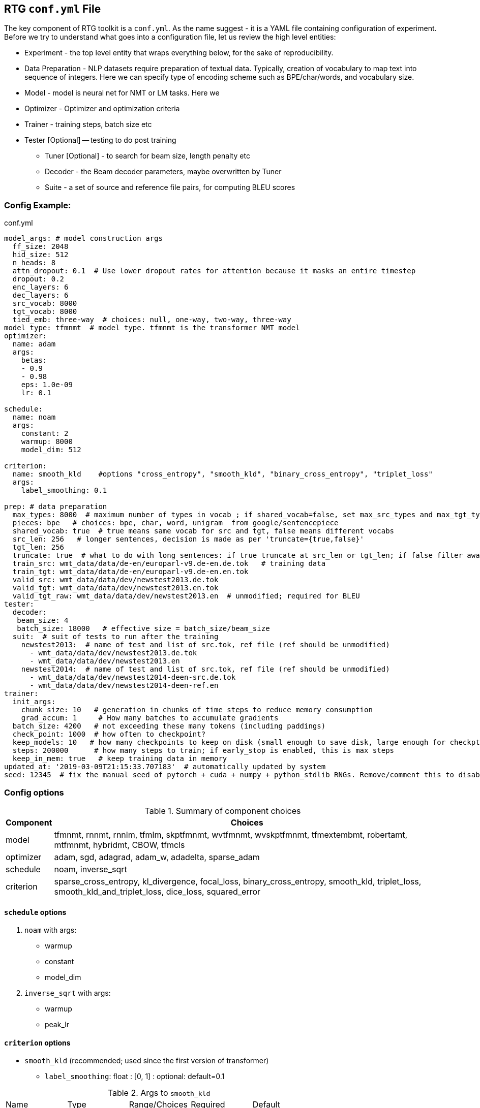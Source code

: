 [#conf]
== RTG *`conf.yml`* File

The key component of RTG toolkit is a `conf.yml`. As the name suggest - it is a YAML file containing configuration
of experiment.
Before we try to understand what goes into a configuration file, let us review the high level entities:

* Experiment - the top level entity that wraps everything below, for the sake of reproducibility.
* Data Preparation - NLP datasets require preparation of textual data. Typically, creation of
vocabulary to map text into sequence of integers. Here we can specify type of encoding scheme
such as BPE/char/words, and vocabulary size.
* Model - model is neural net for NMT or LM tasks. Here we
* Optimizer - Optimizer and optimization criteria
* Trainer - training steps, batch size etc
* Tester [Optional] -- testing to do post training
** Tuner [Optional] - to search for beam size, length penalty etc
** Decoder - the Beam decoder parameters, maybe overwritten by Tuner
** Suite - a set of source and reference file pairs, for computing BLEU scores

[#conf-minimal]
=== Config Example:

.conf.yml
[source,yaml]
----
model_args: # model construction args
  ff_size: 2048
  hid_size: 512
  n_heads: 8
  attn_dropout: 0.1  # Use lower dropout rates for attention because it masks an entire timestep 
  dropout: 0.2
  enc_layers: 6
  dec_layers: 6
  src_vocab: 8000
  tgt_vocab: 8000
  tied_emb: three-way  # choices: null, one-way, two-way, three-way
model_type: tfmnmt  # model type. tfmnmt is the transformer NMT model
optimizer:
  name: adam
  args:
    betas:
    - 0.9
    - 0.98
    eps: 1.0e-09
    lr: 0.1

schedule:
  name: noam
  args:
    constant: 2
    warmup: 8000
    model_dim: 512

criterion:
  name: smooth_kld    #options "cross_entropy", "smooth_kld", "binary_cross_entropy", "triplet_loss"
  args:
    label_smoothing: 0.1

prep: # data preparation
  max_types: 8000  # maximum number of types in vocab ; if shared_vocab=false, set max_src_types and max_tgt_types separately
  pieces: bpe   # choices: bpe, char, word, unigram  from google/sentencepiece
  shared_vocab: true  # true means same vocab for src and tgt, false means different vocabs
  src_len: 256   # longer sentences, decision is made as per 'truncate={true,false}'
  tgt_len: 256
  truncate: true  # what to do with long sentences: if true truncate at src_len or tgt_len; if false filter away
  train_src: wmt_data/data/de-en/europarl-v9.de-en.de.tok   # training data
  train_tgt: wmt_data/data/de-en/europarl-v9.de-en.en.tok
  valid_src: wmt_data/data/dev/newstest2013.de.tok
  valid_tgt: wmt_data/data/dev/newstest2013.en.tok
  valid_tgt_raw: wmt_data/data/dev/newstest2013.en  # unmodified; required for BLEU
tester:
  decoder:
   beam_size: 4
   batch_size: 18000   # effective size = batch_size/beam_size
  suit:  # suit of tests to run after the training
    newstest2013:  # name of test and list of src.tok, ref file (ref should be unmodified)
      - wmt_data/data/dev/newstest2013.de.tok
      - wmt_data/data/dev/newstest2013.en
    newstest2014:  # name of test and list of src.tok, ref file (ref should be unmodified)
      - wmt_data/data/dev/newstest2014-deen-src.de.tok
      - wmt_data/data/dev/newstest2014-deen-ref.en
trainer:
  init_args:
    chunk_size: 10   # generation in chunks of time steps to reduce memory consumption
    grad_accum: 1     # How many batches to accumulate gradients
  batch_size: 4200   # not exceeding these many tokens (including paddings)
  check_point: 1000  # how often to checkpoint?
  keep_models: 10   # how many checkpoints to keep on disk (small enough to save disk, large enough for checkpt averaging
  steps: 200000      # how many steps to train; if early_stop is enabled, this is max steps
  keep_in_mem: true   # keep training data in memory
updated_at: '2019-03-09T21:15:33.707183'  # automatically updated by system
seed: 12345  # fix the manual seed of pytorch + cuda + numpy + python_stdlib RNGs. Remove/comment this to disable
----

[#config-opts]
=== Config options

.Summary of component choices
[%autowidth]
|===
|Component | Choices

|model
|tfmnmt, rnnmt, rnnlm, tfmlm, skptfmnmt, wvtfmnmt, wvskptfmnmt, tfmextembmt, robertamt, mtfmnmt, hybridmt, CBOW, tfmcls

|optimizer
| adam, sgd, adagrad, adam_w, adadelta, sparse_adam

|schedule
| noam, inverse_sqrt

|criterion
|sparse_cross_entropy, kl_divergence, focal_loss, binary_cross_entropy, smooth_kld, triplet_loss, smooth_kld_and_triplet_loss, dice_loss, squared_error

|===


[#config-schedule]
==== `schedule` options

. `noam` with args:
  * warmup
  * constant
  * model_dim

. `inverse_sqrt` with args:
  * warmup
  * peak_lr

[#config-criterion]
==== `criterion` options

* `smooth_kld`     (recommended; used since the first version of transformer)
** `label_smoothing`:  float : [0, 1] : optional: default=0.1

.Args to `smooth_kld`
|===
|Name |Type| Range/Choices| Required |Default
|`label_smoothing`
|`float`
| `[0.0, 1.0)`
| Optional
|0.1
|===

* `sparse_cross_entropy`

.Args to `sparse_cross_entropy`
|===
|Name |Type| Range/Choices| Required |Default | Comment

|`weight`
|`str`
| `{inv_freq, inv_sqrt_freq, inv_log_freq}`
| Optional
| None => disable weighing
|

|`weight_calm_time`
|`int`
| [0, )
| Optional
| 0 => disable calming;
| Applicable when `weight` is enabled

|===


* `kl_divergence`   (re-implementation of `smooth_kld` with some extra features)

.Args to `kl_divergence`
|===
|Name |Type| Range/Choices| Required |Default

|`label_smoothing`
|`float`
| `[0.0, 1.0)`
| Optional
| 0.0 => disable label smoothing

|`weight`
|`str`
| `{inv_freq, inv_sqrt_freq, inv_log_freq}`
| Optional
| None => disable weighing

|`weight_calm_time`
|`int`
| [0, )
| Optional
| 0 => disable calming => weights applicable from step 0

|===

* `focal_loss`
.Args to `focal_loss`
|===
|Name |Type| Range/Choices| Required |Default

|`gamma`
|`float`
| `[0.0, )`
| Optional
| 0.0 => disable => cross entropy

|`weight_calm_time`
|`int`
| [0, )
| Optional
| 0 => disable calming => weights applicable from step 0

|===

* _Experimental loss functions:_
** `dice_loss`
 ** `binary_cross_entropy`
 ** `triplet_loss`
 ** `squared_error`


[#conf-early-stop]
=== Early stop
Add the below piece of config to `trainer` to enable early stop on convergence.
[source,yaml]
----
trainer:
  ....           # other args
  steps: 100000      # steps is treated as max steps
  checkpoint: 1000   # validate every these many steps
  early_stop:       # remove this block to disable
    enabled: true   # or, alternatively flip this to disable;
    by: loss        # stop by validation loss (default); TODO: add BLEU
    patience: 5     # how many validations to wait, to be sure of stopping; each validation is per check_point steps
    min_steps: 8000  # minimum steps to wait before test for early stop;
    signi_round: 3   # significant in 'by' value, used as round(value, signi_round).
                     # e.g. round(1/3, 3) = 0.333; round(100/3, 0) = 33; round(100/3, -1) = 30.0

----

[#conf-optim]
=== Optimizer

By default, we use the `ADAM` optimizer from
link:https://arxiv.org/abs/1412.6980[Adam: A Method for Stochastic Optimization].
It is also possible to use `ADAMW` from link:https://arxiv.org/abs/1711.05101[Decoupled Weight Decay Regularization],
since weight decay is different in optimizers with variable step sizes.

Note: When `inv_sqrt: false`, `lr` does nothing. When `inv_sqrt: true`, `constant` does nothing.

An alternative optimizer may look like:
[source,yaml]
----
optimizer:
  name: adamw
  args:
    betas:
    - 0.9
    - 0.98
    eps: 1.0e-09
    lr: 0.0005   # this doesnt matter, see "schedule"
    weight_decay: 1e-3

schedule:
  name: inverse_sqrt
  args:
    warmup: 4000
    peak_lr: 0.0005

----

[#conf-finetune]
=== Fine Tuning

We define fine tuning as the act of changing the training data at certain time step in the training process.
To enable this feature, we need to do following.

Step1. specify, `finetune_src` `finetune_tgt` in the `prep` block as follows
[source,yaml]
----
prep: # data preparation
  ....
  train_src: wmt_data/data/de-en/europarl-v9.de-en.de.tok   # training data
  train_tgt: wmt_data/data/de-en/europarl-v9.de-en.en.tok
  finetune_src: wmt_data/data/de-en/finetune.de-en.de.tok   # Finetuning data
  finetune_tgt: wmt_data/data/de-en/finetune.de-en.en.tok
  valid_src: wmt_data/data/dev/newstest2013.de.tok
  valid_tgt: wmt_data/data/dev/newstest2013.en.tok
----
Step2, Inform the Trainer to continue training, edit the `trainer` block with `finetune_steps`.
[source,yaml]
----
trainer:
  batch_size: 12000        # training batch size
  steps: 200000           # how many steps to train
  finetune_steps: 300000 # fine tuning steps.
  finetune_batch_size: 1024  # fine tuning batch_size; optional; default is training batach_size

----
This makes the trainer use `train_{src,tgt}` for 0 - 200k steps,  followed by `finetune_{src,tgt}`
for 200k-300k steps. Note that `finetune_steps > steps` .

[#conf-parent-child]
=== Parent-Child Transfer
To initialize from another compatible model as parent, add `parent:` specification to conf.yml as shown below:
[source,yaml]
----
model_type: tfmnmt
model_args:
  # will be inherited from parent  ; see parent.mode.args: true
parent:
  experiment: <path/to/experiment/dir>
  vocab:
    shared: shared       # for reusing the shared vocab
    #src: src            # for separate vocabs
    #tgt: tgt
  shrink: true        # shrink vocabularies and embeddings to child data
                      # specified in train_{src,tgt} and mono_{src,tgt}
  model:
    args: true          # update/overwrite the model_args of child with the parent
    ensemble: 5         # how many checkpoints of parent to ensemble, to obtain initial state
# ... rest of the config such as prep, trainer etc
----

[#conf-freeze-wt]
=== Freezing some parts of model
Frozen weights associated to parts of network means the weights remain unmodified during the course of the training.
It is a useful feature when the model weights are initialized from a well trained parent model.
WKT Optimizer is the one that modifies model's parameters according to their gradients.
Therefore, to freeze the weights implies excluding the weights from optimizer.
Or alternatively, explicitly mention the parts of the model needs to be trained (i.e. updated by optimizer).

Here is an example -- comment or remove the parts that you wish to freeze in the below 6 layer network.
[source,yaml]
----
optimizer:
  name: adam
  args:
    ....# the usual args for optimizer
  trainable:  # trainable parameter
    include: # only include these and exclude everything else not listed here
    - src_embed
    - tgt_embed
    - generator
    - 'encoder:0,1,2,3,4,5'  # the numbers are layer indices starting from 0
    - 'decoder:0,1,2,3,4,5'  # the numbers are layer indices starting from 0
----
TODO: add support for `exclude` logic i.e., include everything else except the mentioned.

This feature is supported only in `AbstractTransformerNMT` and all of its children.
If you are adding a new `NMTModel` or customising this feature, please override `get_trainable_parameters(self, include, exclude)` function to support this feature.

[#conf-share-data]
=== Sharing Data between Experiments

In the new experiment config, add `same_data` to reference parent experiment from which the data
should be reused for training and validation. Note that this uses the same vocabulary as parent.
The child experiment creates a symbolic link to parent experiments data (instead of copying,
to reduce the disk space).

Alternatively, you may use `rtg-fork --data` to fork an experiment with same data,
where the forked experiment will have symbolic link to parent's data.

[source,yaml]
----

prep:
  same_data: path/to/prior/experiment_dir

----

[#conf-vocab]
== Vocabulary Preprocessing

link:https://github.com/google/sentencepiece[Google's sentencepiece] is an awesome lib for
preprocessing the text datasets.
We've used sentencepiece's python API since day-1 of RTG and it is the default library.
However, since the core sentencepiece is written in C++, it was hard to modify to explore some new
ideas on BPE (without knowing C++). So, we reimplemented BPE in pure python, with advanced
datastructures such as linked-lists, prefix tries and dirty-maxheap to match the speed.
Our reimplementation is named as link:https://github.com/isi-nlp/nlcodec/[NLCodec].
NLCoded can be enabled as:

[source, yaml]
----
prep:
  ....
  codec_lib: nlcodec  # default is sentpiece
----

=== Vocabulary Types
Both `sentpiece` or `nlcodec` support `pieces=` `bpe`, `char`, `word`.

[source, yaml]
----
prep:
  ....
  codec_lib: nlcodec  # other option: sentpiece
  pieces: bpe         # other options: char, word
----
As of now, only `sentpiece` supports `pieces=unigram`.

=== Character coverage

For `bpe` and `char` vocabulary types, a useful trick is to exclude low frequency character and mark them as `UNK's`.
Usually expressed as percentage of character coverage in training corpus.
Sentencepiece's default (when we last checked) is 99.95% ie 0.9995.
Here is how to set this for eg to 99.99% i.e. 0.9999 in `nlcodec`
[source, yaml]
----
prep:
  ....
  codec_lib: nlcodec      # other option: sentpiece
  pieces: bpe             # other options: char, word
  char_coverage: 0.9999
----

=== Sub-Word Regularization

When using `codec_lib: nlcodec` and `pieces: bpe`, you have the option to add
sub-word regularization to your training.
Normally, text is split into the fewest tokens necessary to represent
the sequence (greedy split).
By occasionally splitting some tokens into its constituents (suboptimal split),
we can represent the same sequence many different ways.
This allows us to leverage less data more effectively.

[source, yaml]
----
trainer:
  ....
  split_ratio: 0.1        # 10% chance to suboptimally split (recursive)
  dynamic_epoch: true     # Recompute splits for each epoch
----

[#avoid-oom]
== Avoiding Out-of-Memory

Out-of-memory is pretty common, and we have worked out ways to avoid that situation as much as possible.

=== Trainer Memory
Let's visualize the total required memory for training a model in the order of a 4D tensor: `[ ModelDim x Batch x SequenceLength x Vocabulary]`

- Model dim is often fixed. We dont do anything fancy here.
- Vocabulary size is often fixed too. We dont do anything fancy here.
If you can use smaller target vocabulary, it greatly reduces memory consumption.
Sometimes, especially when training data is less, https://arxiv.org/abs/2004.02334[using smaller target vocabulary  such as 8K is actually best thing to do!]


So, we are left with `Batch x SequenceLength` as two dims that we can manipulate.

For *SequenceLength*, set `trainer.init_args.chunk_size` to a smaller value to break down whole sequence into smaller chunks.
This operation does not affect gradients, but affects training time. Smaller chunk_size => less memory, but it also means more chunks => more time.
Also note that the `prep.src_len` and `prep.tgt_len` allows you to decide maximum length of source and target sequences.
When combined that with `prep.truncate=True`, all longer sequences will be truncated, or `prep.truncate=False` causes the longer sequences to be dropped.

Regarding *Batch*, there are some things you can do.

1. If you have GPUs with larger memory, use them. For example, V100 with 32GB is much better than 1080 Ti with 11GB.
2. If you dont have larger GPU, but you have many smaller GPUs, use many them by setting `CUDA_VISIBLE_DEVICES` variable to comma separated list of GPU IDs.
  The built in `DataParallel` module divides batches into multiple GPUs => reduces total memory needed on each GPU.
3. If you dont have multiple GPUs, use `trainer.init_args.grad_accum`.  eg. if you set `grad_accum=2`, the effective `batch_size` is `2 * batch_size`.


In summary, to make best out of your GPUs, adjust `trainer.init_args.chunk_size`, `trainer.init_args.grad_accum`, and `trainer.batch_size`.
I suggest using `gpustat -i 0.5`, look at the GPU RAM usage and see if you need to increase or decrease some parameters.

Regarding the CPU RAM, we usually need as much as a single GPU RAM.
But if you have a plenty of it, please enable `trainer.keep_in_mem=True` to reduce disk IO.
This `keep_in_mem` parameter informs the trainer to load training data once and hold it in CPU RAM during the course of training.


=== Decoder Memory

Since beam decoder is used, let's visualize memory as `[Batch x Beams x Vocabulary x SequenceLength]`

- `tester.decoder.beam_size` : Number of beams to be used. You may reduce it, e.g. beam_size=4 if often a good value.
- `tester.decoder.batch_size` for 1 beam. internally, it calculates, effective = batch_size/beam_size
- `tester.decoder.max_len` is a relative length. It decides how long the target sequence can grow in relation to source length. For example, max_len=50 => len(src) + 50

`rtg-decode` has `--max-src-len` argument which can be used to hard limit the max length of source sentences.
`--max-src-len` can be degrade test performance since it drops out words.
Right thing to do for long sequences will be to split long sentences in input and merge the outputs after decoding.
